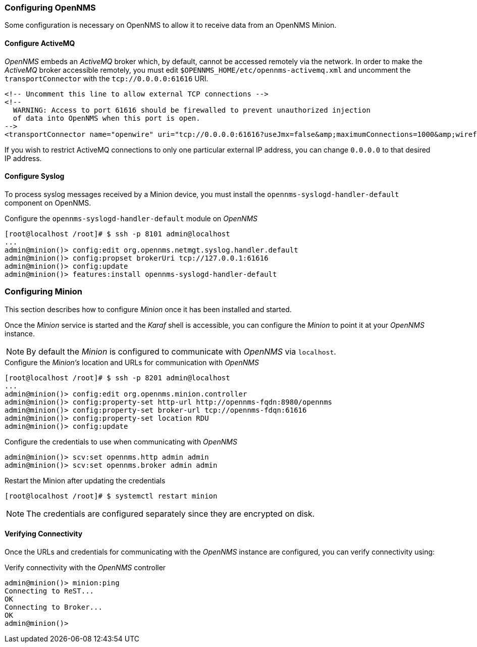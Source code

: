
// Allow GitHub image rendering
:imagesdir: ../../images

[[gi-install-minion-configure-opennms]]
=== Configuring OpenNMS

Some configuration is necessary on OpenNMS to allow it to receive data from an OpenNMS Minion.

==== Configure ActiveMQ

_OpenNMS_ embeds an _ActiveMQ_ broker which, by default, cannot be accessed remotely via the network.
In order to make the _ActiveMQ_ broker accessible remotely, you must edit `$OPENNMS_HOME/etc/opennms-activemq.xml` and 
uncomment the `transportConnector` with the `tcp://0.0.0.0:61616` URI.

[source,xml]
----
<!-- Uncomment this line to allow external TCP connections -->
<!-- 
  WARNING: Access to port 61616 should be firewalled to prevent unauthorized injection 
  of data into OpenNMS when this port is open.
-->
<transportConnector name="openwire" uri="tcp://0.0.0.0:61616?useJmx=false&amp;maximumConnections=1000&amp;wireformat.maxFrameSize=104857600"/>
----

If you wish to restrict ActiveMQ connections to only one particular external IP address, you can change `0.0.0.0` to that
desired IP address.

==== Configure Syslog

To process syslog messages received by a Minion device, you must install the `opennms-syslogd-handler-default` component on OpenNMS.

.Configure the `opennms-syslogd-handler-default` module on _OpenNMS_
[source]
----
[root@localhost /root]# $ ssh -p 8101 admin@localhost
...
admin@minion()> config:edit org.opennms.netmgt.syslog.handler.default
admin@minion()> config:propset brokerUri tcp://127.0.0.1:61616
admin@minion()> config:update
admin@minion()> features:install opennms-syslogd-handler-default
----

[[gi-install-minion-configure]]
=== Configuring Minion

This section describes how to configure _Minion_ once it has been installed and started.

Once the _Minion_ service is started and the _Karaf_ shell is accessible, you can configure the _Minion_ to point it at your _OpenNMS_ instance.

NOTE: By default the _Minion_ is configured to communicate with _OpenNMS_ via `localhost`.

.Configure the _Minion's_ location and URLs for communication with _OpenNMS_
[source]
----
[root@localhost /root]# $ ssh -p 8201 admin@localhost
...
admin@minion()> config:edit org.opennms.minion.controller
admin@minion()> config:property-set http-url http://opennms-fqdn:8980/opennms
admin@minion()> config:property-set broker-url tcp://opennms-fdqn:61616
admin@minion()> config:property-set location RDU
admin@minion()> config:update
----

.Configure the credentials to use when communicating with _OpenNMS_
[source]
----
admin@minion()> scv:set opennms.http admin admin
admin@minion()> scv:set opennms.broker admin admin
----

.Restart the Minion after updating the credentials
[source]
----
[root@localhost /root]# $ systemctl restart minion
----

NOTE: The credentials are configured separately since they are encrypted on disk.

[[gi-install-minion-configure-verify]]
==== Verifying Connectivity

Once the URLs and credentials for communicating with the _OpenNMS_ instance are configured, you can verify connectivity using:

.Verify connectivity with the _OpenNMS_ controller
[source]
----
admin@minion()> minion:ping
Connecting to ReST...
OK
Connecting to Broker...
OK
admin@minion()>
----

